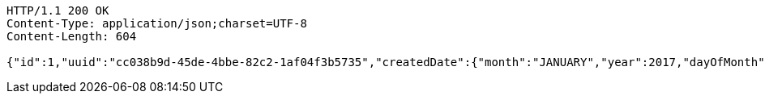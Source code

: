 [source,http,options="nowrap"]
----
HTTP/1.1 200 OK
Content-Type: application/json;charset=UTF-8
Content-Length: 604

{"id":1,"uuid":"cc038b9d-45de-4bbe-82c2-1af04f3b5735","createdDate":{"month":"JANUARY","year":2017,"dayOfMonth":5,"dayOfWeek":"THURSDAY","dayOfYear":5,"hour":11,"minute":43,"nano":797000000,"second":11,"monthValue":1,"chronology":{"id":"ISO","calendarType":"iso8601"}},"createdBy":null,"updatedDate":{"month":"JANUARY","year":2017,"dayOfMonth":5,"dayOfWeek":"THURSDAY","dayOfYear":5,"hour":11,"minute":43,"nano":797000000,"second":11,"monthValue":1,"chronology":{"id":"ISO","calendarType":"iso8601"}},"updatedBy":null,"version":0,"first_name":"Tom ","last_name":"Tester ","dob":null,"comments":"testing"}
----